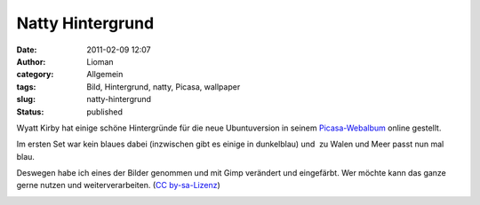 Natty Hintergrund
#################
:date: 2011-02-09 12:07
:author: Lioman
:category: Allgemein
:tags: Bild, Hintergrund, natty, Picasa, wallpaper
:slug: natty-hintergrund
:status: published

Wyatt Kirby hat einige schöne Hintergründe für die neue Ubuntuversion in
seinem
`Picasa-Webalbum <https://picasaweb.google.com/Kirby.WA/Backgrounds>`__
online gestellt.

Im ersten Set war kein blaues dabei (inzwischen gibt es einige in
dunkelblau) und  zu Walen und Meer passt nun mal blau.

Deswegen habe ich eines der Bilder genommen und mit Gimp verändert und
eingefärbt. Wer möchte kann das ganze gerne nutzen und
weiterverarbeiten. (`CC
by-sa-Lizenz <http://creativecommons.org/licenses/by-sa/3.0/>`__)

|image0|

.. |image0| image:: http://lh5.ggpht.com/_DP7bPxKA6EM/TTakJH_WDgI/AAAAAAAAA9U/mpFhsOjv2-o/Natty%20Wallpaper%20-%20blue.png
   :class: aligncenter
   :width: 547px
   :height: 342px
   :target: http://picasaweb.google.com/lh/photo/n5-g-YVK_Ns8etMQWI9CbA?feat=directlink
